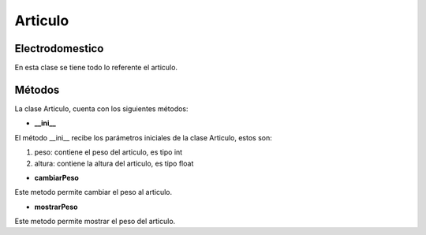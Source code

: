 ===================
Articulo
===================
Electrodomestico
------------------
En esta clase se tiene todo lo referente el articulo.

Métodos
------------------
La clase Articulo, cuenta con los siguientes métodos:

- **__ini__**

El método __ini__ recibe los parámetros iniciales de la clase Articulo, estos son:

1. peso: contiene el peso del articulo, es tipo int
2. altura: contiene la altura del articulo, es tipo float


- **cambiarPeso**

Este metodo permite cambiar el peso al articulo.  

- **mostrarPeso**

Este metodo permite mostrar el peso del articulo.
    